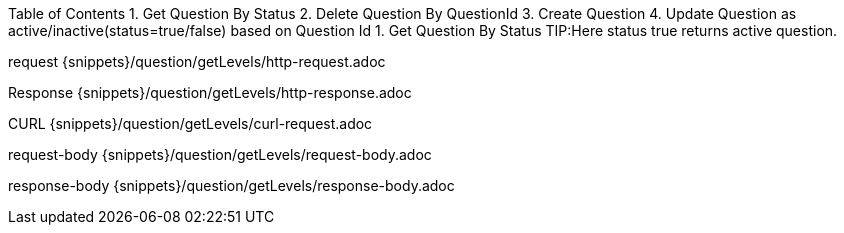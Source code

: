 Table of Contents
1. Get Question By Status
2. Delete Question By QuestionId
3. Create Question
4. Update Question as active/inactive(status=true/false) based on Question Id
1. Get Question By Status
TIP:Here status true returns active question.

request
{snippets}/question/getLevels/http-request.adoc

Response
{snippets}/question/getLevels/http-response.adoc

CURL
{snippets}/question/getLevels/curl-request.adoc

request-body
{snippets}/question/getLevels/request-body.adoc

response-body
{snippets}/question/getLevels/response-body.adoc
